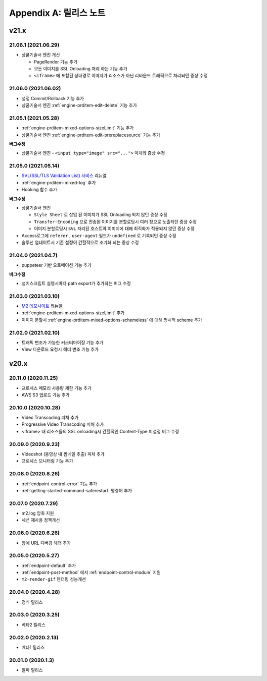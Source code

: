 .. _release:

Appendix A: 릴리스 노트
***********************


v21.x
====================================

.. _release-21-06-1:


21.06.1 (2021.06.29)
----------------------------

-  상품기술서 엔진 개선
   
   -  PageRender 기능 추가
   -  모든 이미지를 SSL Onloading 처리 하는 기능 추가
   -  ``<iframe>`` 에 포함된 상대경로 이미지가 리소스가 아닌 리바운드 트래픽으로 처리되던 증상 수정



.. _release-21-06-0:


21.06.0 (2021.06.02)
----------------------------

-  설정 Commit/Rollback 기능 추가
-  상품기술서 엔진 :ref:`engine-prditem-edit-delete` 기능 추가



.. _release-21-05-1:


21.05.1 (2021.05.28)
----------------------------

-  :ref:`engine-prditem-mixed-options-sizeLimit` 기능 추가
-  상품기술서 엔진 :ref:`engine-prditem-edit-prereplacesource` 기능 추가

**버그수정**

-  상품기술서 엔진 - ``<input type="image" src="...">`` 미처리 증상 수정


.. _release-21-05-0:


21.05.0 (2021.05.14)
----------------------------

-  `SVL(SSL/TLS Validation List) 서비스 <https://svl.m2live.co.kr/>`_ 리뉴얼
-  :ref:`engine-prditem-mixed-log` 추가
-  Hooking 함수 추가


**버그수정**

-  상품기술서 엔진
   
   -  ``Style Sheet`` 로 삽입 된 이미지가 SSL Onloading 되지 않던 증상 수정
   -  ``Transfer-Encoding`` 으로 전송된 이미지를 분할로딩시 여러 장으로 노출되던 증상 수정
   -  이미지 분할로딩시 ``SVL`` 처리된 호스트의 이미지에 대해 최적화가 적용되지 않던 증상 수정

-  Access로그에 ``referer`` , ``user-agent`` 필드가 ``undefined`` 로 기록되던 증상 수정
-  솔루션 업데이트시 기존 설정이 간헐적으로 초기화 되는 증상 수정


.. _release-21-04-0:

21.04.0 (2021.04.7)
----------------------------

-  puppeteer 기반 오토메이션 기능 추가

**버그수정**

-  설치스크립트 실행시마다 path export가 추가되는 버그 수정


.. _release-21-03-0:

21.03.0 (2021.03.10)
----------------------------

-  `M2 데모사이트 <https://demo.winesoft.co.kr>`_ 리뉴얼
-  :ref:`engine-prditem-mixed-options-sizeLimit` 추가
-  이미지 분할시 :ref:`engine-prditem-mixed-options-schemeless` 에 대해 명시적 scheme 추가



.. _release-21-02-0:

21.02.0 (2021.02.10)
----------------------------

-  트래픽 변조가 가능한 커스터마이징 기능 추가
-  View 다운로드 요청시 헤더 변조 기능 추가



v20.x
====================================

20.11.0 (2020.11.25)
----------------------------

- 프로세스 메모리 사용량 제한 기능 추가
- AWS S3 업로드 기능 추가


20.10.0 (2020.10.28)
----------------------------

- Video Transcoding 피처 추가
- Progressive Video Transcoding 피처 추가
- <iframe> 내 리소스들의 SSL onloading시 간헐적인 Content-Type 미설정 버그 수정


20.09.0 (2020.9.23)
----------------------------

- Videoshot (동영상 내 썸네일 추출) 피처 추가
- 프로세스 모니터링 기능 추가


20.08.0 (2020.8.26)
----------------------------

- :ref:`endpoint-control-error` 기능 추가
- :ref:`getting-started-command-saferestart` 명령어 추가


20.07.0 (2020.7.29)
----------------------------

- m2.log 압축 지원
- 세션 재사용 정책개선


20.06.0 (2020.6.26)
----------------------------

- 장애 URL 디버깅 헤더 추가


20.05.0 (2020.5.27)
----------------------------

- :ref:`endpoint-default` 추가
- :ref:`endpoint-post-method` 에서 :ref:`endpoint-control-module` 지원
- ``m2-render-gif`` 렌더링 성능개선



20.04.0 (2020.4.28)
----------------------------

- 정식 릴리스


20.03.0 (2020.3.25)
----------------------------

- 베타2 릴리스


20.02.0 (2020.2.13)
----------------------------

- 베타1 릴리스


20.01.0 (2020.1.3)
----------------------------

- 알파 릴리스